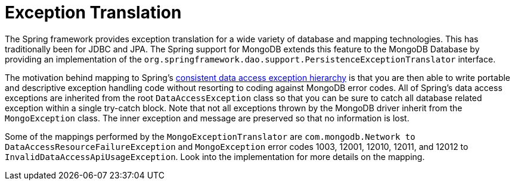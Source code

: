 [[mongo.exception]]
= Exception Translation

The Spring framework provides exception translation for a wide variety of database and mapping technologies. This has traditionally been for JDBC and JPA. The Spring support for MongoDB extends this feature to the MongoDB Database by providing an implementation of the `org.springframework.dao.support.PersistenceExceptionTranslator` interface.

The motivation behind mapping to Spring's link:{springDocsUrl}/data-access.html#dao-exceptions[consistent data access exception hierarchy] is that you are then able to write portable and descriptive exception handling code without resorting to coding against MongoDB error codes. All of Spring's data access exceptions are inherited from the root `DataAccessException` class so that you can be sure to catch all database related exception within a single try-catch block. Note that not all exceptions thrown by the MongoDB driver inherit from the `MongoException` class. The inner exception and message are preserved so that no information is lost.

Some of the mappings performed by the `MongoExceptionTranslator` are `com.mongodb.Network to DataAccessResourceFailureException` and `MongoException` error codes 1003, 12001, 12010, 12011, and 12012 to `InvalidDataAccessApiUsageException`. Look into the implementation for more details on the mapping.

